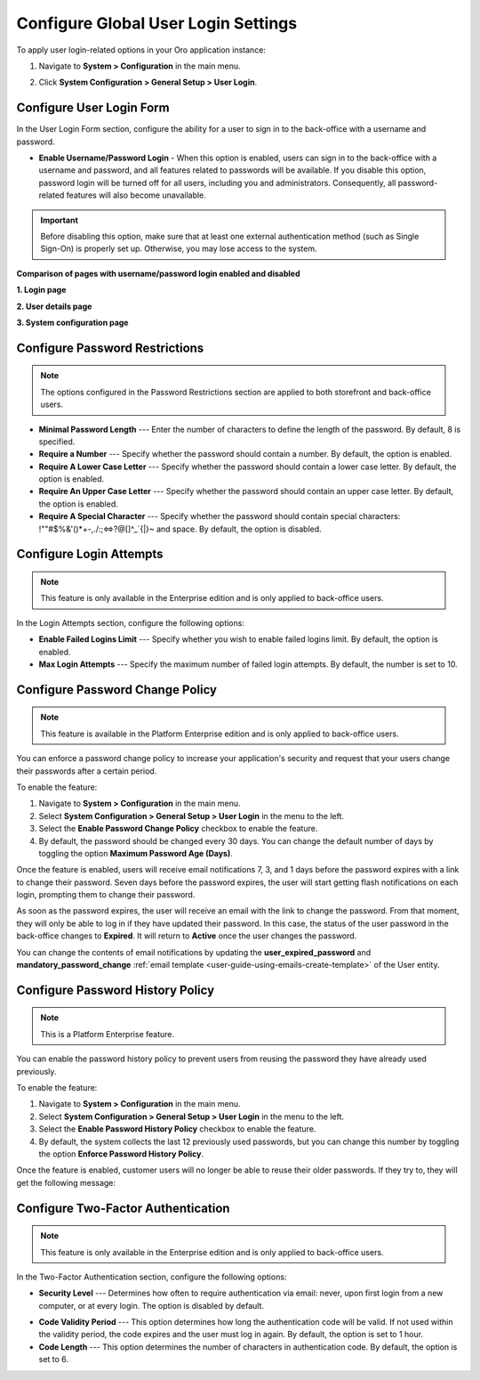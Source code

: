.. _admin-configuration-user-login-form:

Configure Global User Login Settings
====================================

To apply user login-related options in your Oro application instance:

1. Navigate to **System > Configuration** in the main menu.
2. Click **System Configuration > General Setup > User Login**.

   .. image:: /user/img/system/config_system/user_login.png
      :alt: User login settings on global level

Configure User Login Form
-------------------------

In the User Login Form section, configure the ability for a user to sign in to the back-office with a username and password.

* **Enable Username/Password Login** - When this option is enabled, users can sign in to the back-office with a username and password, and all features related to passwords will be available. If you disable this option, password login will be turned off for all users, including you and administrators. Consequently, all password-related features will also become unavailable.

.. important:: Before disabling this option, make sure that at least one external authentication method (such as Single Sign-On) is properly set up. Otherwise, you may lose access to the system.

**Comparison of pages with username/password login enabled and disabled**

**1. Login page**

.. image:: /user/img/system/config_system/enable-username-password-login.png
   :alt: Comparison of two user login forms: one with username/password login enabled and one with it disabled.

**2. User details page**

.. image:: /user/img/system/config_system/enable-username-password-login-user-details.png
   :alt: Comparison of two user login forms: one with username/password login enabled and one with it disabled.

**3. System configuration page**

.. image:: /user/img/system/config_system/enable-username-password-login-system-config.png
   :alt: Comparison of two user login forms: one with username/password login enabled and one with it disabled.


Configure Password Restrictions
-------------------------------

.. note:: The options configured in the Password Restrictions section are applied to both storefront and back-office users.

* **Minimal Password Length** --- Enter the number of characters to define the length of the password. By default, 8 is specified.
* **Require a Number** --- Specify whether the password should contain a number. By default, the option is enabled.
* **Require A Lower Case Letter** --- Specify whether the password should contain a lower case letter. By default, the option is enabled.
* **Require An Upper Case Letter** --- Specify whether the password should contain an upper case letter. By default, the option is enabled.
* **Require A Special Character** --- Specify whether the password should contain special characters: !""#$%&'()*+-,./:;<=>?@[\]^_`{|}~ and space. By default, the option is disabled.

Configure Login Attempts
------------------------

.. note:: This feature is only available in the Enterprise edition and is only applied to back-office users.

In the Login Attempts section, configure the following options:

* **Enable Failed Logins Limit** --- Specify whether you wish to enable failed logins limit. By default, the option is enabled.
* **Max Login Attempts** --- Specify the maximum number of failed login attempts. By default, the number is set to 10.

.. _doc-user-management-users-actions-password-change-policy:

Configure Password Change Policy
--------------------------------

.. note:: This feature is available in the Platform Enterprise edition and is only applied to back-office users.

You can enforce a password change policy to increase your application's security and request that your users change their passwords after a certain period.

To enable the feature:

1. Navigate to **System > Configuration** in the main menu.
2. Select **System Configuration > General Setup > User Login** in the menu to the left.
3. Select the **Enable Password Change Policy** checkbox to enable the feature.
4. By default, the password should be changed every 30 days. You can change the default number of days by toggling the option **Maximum Password Age (Days)**.

.. image:: /user/img/system/user_management/password_change_policy.png

Once the feature is enabled, users will receive email notifications 7, 3, and 1 days before the password expires with a link to change their password.
Seven days before the password expires, the user will start getting flash notifications on each login, prompting them to change their password.

.. image:: /user/img/system/user_management/expire_notification.png

As soon as the password expires, the user will receive an email with the link to change the password. From that moment, they will only be able to log in if they have updated their password. In this case, the status of the user password in the back-office changes to **Expired**. It will return to **Active** once the user changes the password.

You can change the contents of email notifications by updating the **user_expired_password** and **mandatory_password_change** :ref:`email template <user-guide-using-emails-create-template>` of the User entity.

.. _doc-user-management-users-actions-password-history-policy:
.. _user-guide--customers--customer-user-password-history-policy:

Configure Password History Policy
---------------------------------

.. note:: This is a Platform Enterprise feature.

You can enable the password history policy to prevent users from reusing the password they have already used previously.

To enable the feature:

1. Navigate to **System > Configuration** in the main menu.
2. Select **System Configuration > General Setup > User Login** in the menu to the left.
3. Select the **Enable Password History Policy** checkbox to enable the feature.
4. By default, the system collects the last 12 previously used passwords, but you can change this number by toggling the option **Enforce Password History Policy**.

.. image:: /user/img/system/user_management/password_history_policy.png

Once the feature is enabled, customer users will no longer be able to reuse their older passwords. If they try to, they will get the following message:

.. image:: /user/img/system/user_management/password_history_used_password.png

Configure Two-Factor Authentication
-----------------------------------

.. note:: This feature is only available in the Enterprise edition and is only applied to back-office users.

In the Two-Factor Authentication section, configure the following options:

* **Security Level** --- Determines how often to require authentication via email: never, upon first login from a new computer, or at every login. The option is disabled by default.

.. image:: /user/img/system/config_system/authentication.png
   :alt: Two-factor authentication field in system configuration settings

* **Code Validity Period** --- This option determines how long the authentication code will be valid. If not used within the validity period, the code expires and the user must log in again. By default, the option is set to 1 hour.
* **Code Length** --- This option determines the number of characters in authentication code. By default, the option is set to 6.